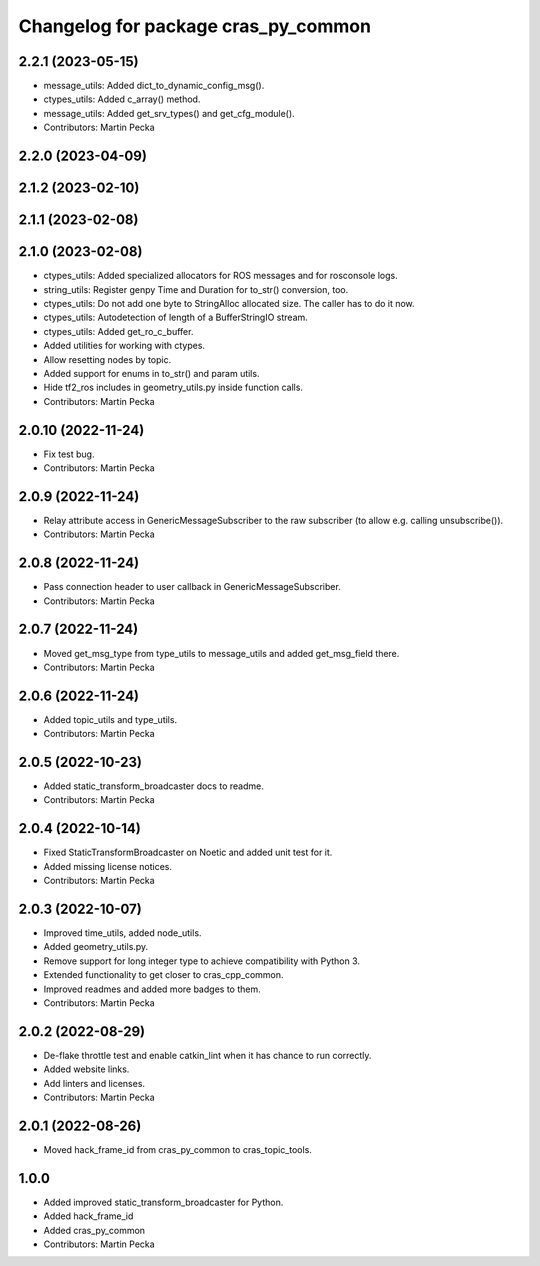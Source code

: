 ^^^^^^^^^^^^^^^^^^^^^^^^^^^^^^^^^^^^
Changelog for package cras_py_common
^^^^^^^^^^^^^^^^^^^^^^^^^^^^^^^^^^^^

2.2.1 (2023-05-15)
------------------
* message_utils: Added dict_to_dynamic_config_msg().
* ctypes_utils: Added c_array() method.
* message_utils: Added get_srv_types() and get_cfg_module().
* Contributors: Martin Pecka

2.2.0 (2023-04-09)
------------------

2.1.2 (2023-02-10)
------------------

2.1.1 (2023-02-08)
------------------

2.1.0 (2023-02-08)
------------------
* ctypes_utils: Added specialized allocators for ROS messages and for rosconsole logs.
* string_utils: Register genpy Time and Duration for to_str() conversion, too.
* ctypes_utils: Do not add one byte to StringAlloc allocated size. The caller has to do it now.
* ctypes_utils: Autodetection of length of a BufferStringIO stream.
* ctypes_utils: Added get_ro_c_buffer.
* Added utilities for working with ctypes.
* Allow resetting nodes by topic.
* Added support for enums in to_str() and param utils.
* Hide tf2_ros includes in geometry_utils.py inside function calls.
* Contributors: Martin Pecka

2.0.10 (2022-11-24)
-------------------
* Fix test bug.
* Contributors: Martin Pecka

2.0.9 (2022-11-24)
------------------
* Relay attribute access in GenericMessageSubscriber to the raw subscriber (to allow e.g. calling unsubscribe()).
* Contributors: Martin Pecka

2.0.8 (2022-11-24)
------------------
* Pass connection header to user callback in GenericMessageSubscriber.
* Contributors: Martin Pecka

2.0.7 (2022-11-24)
------------------
* Moved get_msg_type from type_utils to message_utils and added get_msg_field there.
* Contributors: Martin Pecka

2.0.6 (2022-11-24)
------------------
* Added topic_utils and type_utils.
* Contributors: Martin Pecka

2.0.5 (2022-10-23)
------------------
* Added static_transform_broadcaster docs to readme.
* Contributors: Martin Pecka

2.0.4 (2022-10-14)
------------------
* Fixed StaticTransformBroadcaster on Noetic and added unit test for it.
* Added missing license notices.
* Contributors: Martin Pecka

2.0.3 (2022-10-07)
------------------
* Improved time_utils, added node_utils.
* Added geometry_utils.py.
* Remove support for long integer type to achieve compatibility with Python 3.
* Extended functionality to get closer to cras_cpp_common.
* Improved readmes and added more badges to them.
* Contributors: Martin Pecka

2.0.2 (2022-08-29)
------------------
* De-flake throttle test and enable catkin_lint when it has chance to run correctly.
* Added website links.
* Add linters and licenses.
* Contributors: Martin Pecka

2.0.1 (2022-08-26)
------------------
* Moved hack_frame_id from cras_py_common to cras_topic_tools.

1.0.0
-----------
* Added improved static_transform_broadcaster for Python.
* Added hack_frame_id
* Added cras_py_common
* Contributors: Martin Pecka
